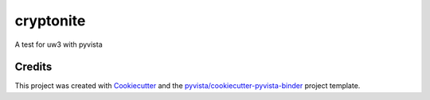 cryptonite
==========

.. image:: https://mybinder.org/badge_logo.svg
   :target: https://mybinder.org/v2/gh/julesghub/cryptonite/master
   :alt: Launch on Binder


A test for uw3 with pyvista



Credits
-------

This project was created with `Cookiecutter`_ and the `pyvista/cookiecutter-pyvista-binder`_ project template.

.. _Cookiecutter: https://github.com/audreyr/cookiecutter
.. _`pyvista/cookiecutter-pyvista-binder`: https://github.com/pyvista/cookiecutter-pyvista-binder
